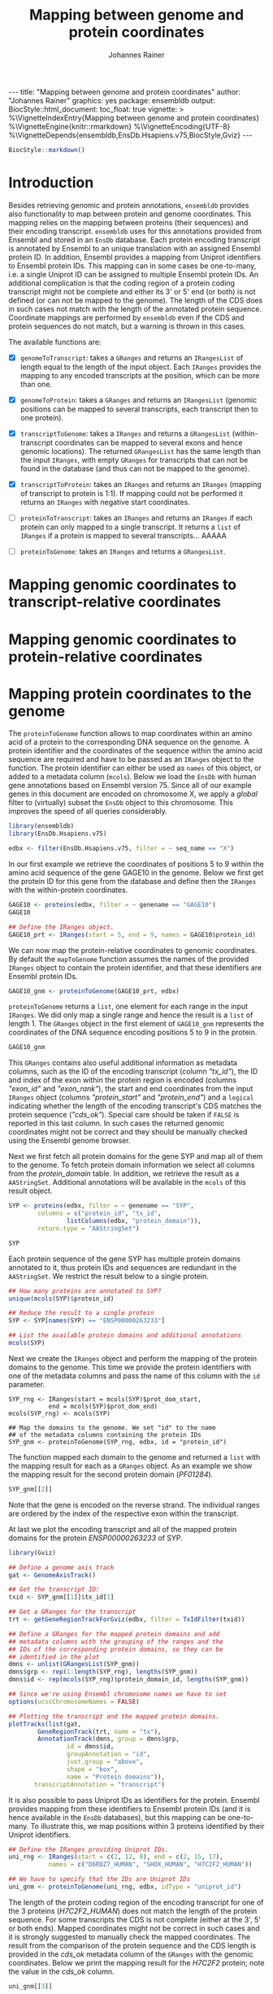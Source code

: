 #+TITLE: Mapping between genome and protein coordinates
#+AUTHOR: Johannes Rainer
#+EMAIL:  johannes.rainer@eurac.edu
#+OPTIONS: ^:{} toc:nil
#+PROPERTY: header-args :exports code
#+PROPERTY: header-args :session *R_prot*

#+BEGIN_EXPORT html
---
title: "Mapping between genome and protein coordinates"
author: "Johannes Rainer"
graphics: yes
package: ensembldb
output:
  BiocStyle::html_document:
    toc_float: true
vignette: >
  %\VignetteIndexEntry{Mapping between genome and protein coordinates}
  %\VignetteEngine{knitr::rmarkdown}
  %\VignetteEncoding{UTF-8}
  %\VignetteDepends{ensembldb,EnsDb.Hsapiens.v75,BiocStyle,Gviz}
---

#+END_EXPORT

#+NAME: biocstyle
#+BEGIN_SRC R :ravel echo = FALSE, results = "asis"
  BiocStyle::markdown()
#+END_SRC

* Introduction

Besides retrieving genomic and protein annotations, =ensembldb= provides also
functionality to map between protein and genome coordinates. This mapping relies
on the mapping between proteins (their sequences) and their encoding
transcript. =ensembldb= uses for this annotations provided from Ensembl and stored
in an =EnsDb= database. Each protein encoding transcript is annotated by Ensembl
to an unique translation with an assigned Ensembl protein ID. In addition,
Ensembl provides a mapping from Uniprot identifiers to Ensembl protein IDs. This
mapping can in some cases be one-to-many, i.e. a single Uniprot ID can be
assigned to multiple Ensembl protein IDs. An additional complication is that the
coding region of a protein coding transcript might not be complete and either
its 3' or 5' end (or both) is not defined (or can not be mapped to the
genome). The length of the CDS does in such cases not match with the length of
the annotated protein sequence. Coordinate mappings are performed by =ensembldb=
even if the CDS and protein sequences do not match, but a warning is thrown in
this cases.

The available functions are:
+ [X] =genomeToTranscript=: takes a =GRanges= and returns an =IRangesList= of length
  equal to the length of the input object. Each =IRanges= provides the mapping to
  any encoded transcripts at the position, which can be more than one.

+ [X] =genomeToProtein=: takes a =GRanges= and returns an =IRangesList= (genomic
  positions can be mapped to several transcripts, each transcript then to one
  protein).

+ [X] =transcriptToGenome=: takes a =IRanges= and returns a  =GRangesList=
  (within-transcript coordinates can be mapped to several exons and hence
  genomic locations). The returned =GRangesList= has the same length than the
  input =IRanges=, with empty =GRanges= for transcripts that can not be found in the
  database (and thus can not be mapped to the genome).

+ [X] =transcriptToProtein=: takes an =IRanges= and returns an =IRanges= (mapping of
  transcript to protein is 1:1). If mapping could not be performed it returns an
  =IRanges= with negative start coordinates.

+ [ ] =proteinToTranscript=: takes an =IRanges= and returns an =IRanges= if each protein
  can only mapped to a single transcript. It returns a =list= of =IRanges= if a
  protein is mapped to several transcripts... AAAAA

+ [ ] =proteinToGenome=: takes an =IRanges= and returns a =GRangesList=.

* Mapping genomic coordinates to transcript-relative coordinates

* Mapping genomic coordinates to protein-relative coordinates

* Mapping protein coordinates to the genome

The =proteinToGenome= function allows to map coordinates within an amino acid of a
protein to the corresponding DNA sequence on the genome. A protein identifier
and the coordinates of the sequence within the amino acid sequence are required
and have to be passed as an =IRanges= object to the function. The protein
identifier can either be used as =names= of this object, or added to a metadata
column (=mcols=). Below we load the =EnsDb= with human gene annotations based on
Ensembl version 75. Since all of our example genes in this document are encoded
on chromosome X, we apply a /global/ filter to (virtually) subset the =EnsDb= object
to this chromosome. This improves the speed of all queries considerably.

#+NAME: load-libs
#+BEGIN_SRC R :ravel message = FALSE
  library(ensembldb)
  library(EnsDb.Hsapiens.v75)

  edbx <- filter(EnsDb.Hsapiens.v75, filter = ~ seq_name == "X")
#+END_SRC

In our first example we retrieve the coordinates of positions 5 to 9 within the
amino acid sequence of the gene GAGE10 in the genome. Below we first get the
protein ID for this gene from the database and define then the =IRanges= with the
within-protein coordinates.

#+NAME: gage10-define
#+BEGIN_SRC R :ravel message = FALSE
  GAGE10 <- proteins(edbx, filter = ~ genename == "GAGE10")
  GAGE10

  ## Define the IRanges object.
  GAGE10_prt <- IRanges(start = 5, end = 9, names = GAGE10$protein_id)

#+END_SRC

We can now map the protein-relative coordinates to genomic coordinates. By
default the =mapToGenome= function assumes the names of the provided =IRanges=
object to contain the protein identifier, and that these identifiers are Ensembl
protein IDs.

#+NAME: gage10-map
#+BEGIN_SRC R
  GAGE10_gnm <- proteinToGenome(GAGE10_prt, edbx)
#+END_SRC

=proteinToGenome= returns a =list=, one element for each range in the input
=IRanges=. We did only map a single range and hence the result is a =list= of
length 1. The =GRanges= object in the first element of =GAGE10_gnm= represents the
coordinates of the DNA sequence encoding positions 5 to 9 in the protein.

#+NAME: gage10-res
#+BEGIN_SRC R
  GAGE10_gnm
#+END_SRC

This =GRanges= contains also useful additional information as metadata columns,
such as the ID of the encoding transcript (column /"tx_id"/), the ID and index of
the exon within the protein region is encoded (columns /"exon_id"/ and
/"exon_rank"/), the start and end coordinates from the input =IRanges= object
(columns /"protein_start"/ and /"protein_end"/) and a =logical= indicating whether the
length of the encoding transcript's CDS matches the protein sequence
(/"cds_ok"/). Special care should be taken if =FALSE= is reported in this last
column. In such cases the returned genomic coordinates might not be correct and
they should be manually checked using the Ensembl genome browser.

Next we first fetch all protein domains for the gene SYP and map all of them
to the genome. To fetch protein domain information we select all columns from
the /protein_domain/ table. In addition, we retrieve the result as a
=AAStringSet=. Additional annotations will be available in the =mcols= of this
result object.

#+NAME: SYP-fetch-domains
#+BEGIN_SRC R :ravel message = FALSE
  SYP <- proteins(edbx, filter = ~ genename == "SYP",
		  columns = c("protein_id", "tx_id",
			      listColumns(edbx, "protein_domain")),
		  return.type = "AAStringSet")

  SYP
#+END_SRC

Each protein sequence of the gene SYP has multiple protein domains annotated to
it, thus protein IDs and sequences are redundant in the =AAStringSet=. We restrict
the result below to a single protein.

#+NAME: SYP-single-protein
#+BEGIN_SRC R :ravel message = FALSE
  ## How many proteins are annotated to SYP?
  unique(mcols(SYP)$protein_id)

  ## Reduce the result to a single protein
  SYP <- SYP[names(SYP) == "ENSP00000263233"]

  ## List the available protein domains and additional annotations
  mcols(SYP)
#+END_SRC

Next we create the =IRanges= object and perform the mapping of the protein domains
to the genome. This time we provide the protein identifiers with one of the
metadata columns and pass the name of this column with the =id= parameter.

#+NAME: SYP-map
#+BEGIN_SRC R :ravel 
  SYP_rng <- IRanges(start = mcols(SYP)$prot_dom_start,
		     end = mcols(SYP)$prot_dom_end)
  mcols(SYP_rng) <- mcols(SYP)

  ## Map the domains to the genome. We set "id" to the name
  ## of the metadata columns containing the protein IDs
  SYP_gnm <- proteinToGenome(SYP_rng, edbx, id = "protein_id")
#+END_SRC

The function mapped each domain to the genome and returned a =list= with the
mapping result for each as a =GRanges= object. As an example we show the mapping
result for the second protein domain (/PF01284/).

#+NAME: SYP-second
#+BEGIN_SRC R
  SYP_gnm[[2]]
#+END_SRC

Note that the gene is encoded on the reverse strand. The individual ranges are
ordered by the index of the respective exon within the transcript.

At last we plot the encoding transcript and all of the mapped protein domains
for the protein /ENSP00000263233/ of SYP.

#+NAME: SYP-plot
#+BEGIN_SRC R :ravel message = FALSE, fig.align = "center", fig.width = 8, fig.height = 7, fig.cap = "Transcript encoding the protein ENSP00000263233 of SYP with all protein domains."
  library(Gviz)

  ## Define a genome axis track
  gat <- GenomeAxisTrack()

  ## Get the transcript ID:
  txid <- SYP_gnm[[1]]$tx_id[1]

  ## Get a GRanges for the transcript
  trt <- getGeneRegionTrackForGviz(edbx, filter = TxIdFilter(txid))

  ## Define a GRanges for the mapped protein domains and add
  ## metadata columns with the grouping of the ranges and the
  ## IDs of the corresponding protein domains, so they can be
  ## identified in the plot
  dmns <- unlist(GRangesList(SYP_gnm))
  dmns$grp <- rep(1:length(SYP_rng), lengths(SYP_gnm))
  dmns$id <- rep(mcols(SYP_rng)$protein_domain_id, lengths(SYP_gnm))

  ## Since we're using Ensembl chromosome names we have to set
  options(ucscChromosomeNames = FALSE)

  ## Plotting the transcript and the mapped protein domains.
  plotTracks(list(gat,
		  GeneRegionTrack(trt, name = "tx"),
		  AnnotationTrack(dmns, group = dmns$grp,
				  id = dmns$id,
				  groupAnnotation = "id",
				  just.group = "above",
				  shape = "box",
				  name = "Protein domains")),
	     transcriptAnnotation = "transcript")

#+END_SRC

It is also possible to pass Uniprot IDs as identifiers for the protein. Ensembl
provides mapping from these identifiers to Ensembl protein IDs (and it is hence
available in the =EnsDb= databases), but this mapping can be one-to-many. To
illustrate this, we map positions within 3 proteins identified by their Uniprot
identifiers.

#+NAME: uniprot-ids
#+BEGIN_SRC R :ravel
  ## Define the IRanges providing Uniprot IDs.
  uni_rng <- IRanges(start = c(2, 12, 8), end = c(2, 15, 17),
		     names = c("D6RDZ7_HUMAN", "SHOX_HUMAN", "H7C2F2_HUMAN"))

  ## We have to specify that the IDs are Uniprot IDs
  uni_gnm <- proteinToGenome(uni_rng, edbx, idType = "uniprot_id")
#+END_SRC

The length of the protein coding region of the encoding transcript for one of
the 3 proteins (/H7C2F2_HUMAN/) does not match the length of the protein
sequence. For some transcripts the CDS is not complete (either at the 3', 5' or
both ends). Mapped coordinates might not be correct in such cases and it is
strongly suggested to manually check the mapped coordinates. The result from the
comparison of the protein sequence and the CDS length is provided in the /cds_ok/
metadata column of the =GRanges= with the genomic coordinates. Below we print the
mapping result for the /H7C2F2/ protein; note the value in the /cds_ok/ column.

#+NAME: uniprot-cds_ok
#+BEGIN_SRC R
  uni_gnm[[3]]
#+END_SRC

Mappings between Uniprot and Ensembl protein IDs can be one-to-many. In such
cases =proteinToGenome= returns a =GRangesList= with each element being the
coordinates calculated for each annotated Ensembl protein. In our example, the
first two proteins each was annotated to 4 Ensembl proteins.

#+NAME: uniprot-counts
#+BEGIN_SRC R
  ## To how many Ensembl proteins was each Uniprot ID mapped?
  lengths(uni_gnm)
#+END_SRC

Below we show the genomic coordinates for the within-protein positions
calculated for all 4 Ensembl protein IDs for /D6RDZ7_HUMAN/.

#+NAME: uniprot-multi
#+BEGIN_SRC R
  uni_gnm[["D6RDZ7_HUMAN"]]
#+END_SRC


* Mapping protein coordinates to transcript coordinates

* Mapping transcript coordinates to genomic coordinates

* Mapping transcript coordinates to protein coordinates

* Session information

#+NAME: sessionInfo
#+BEGIN_SRC R
  sessionInfo()
#+END_SRC

* TODOs                                                            :noexport:
